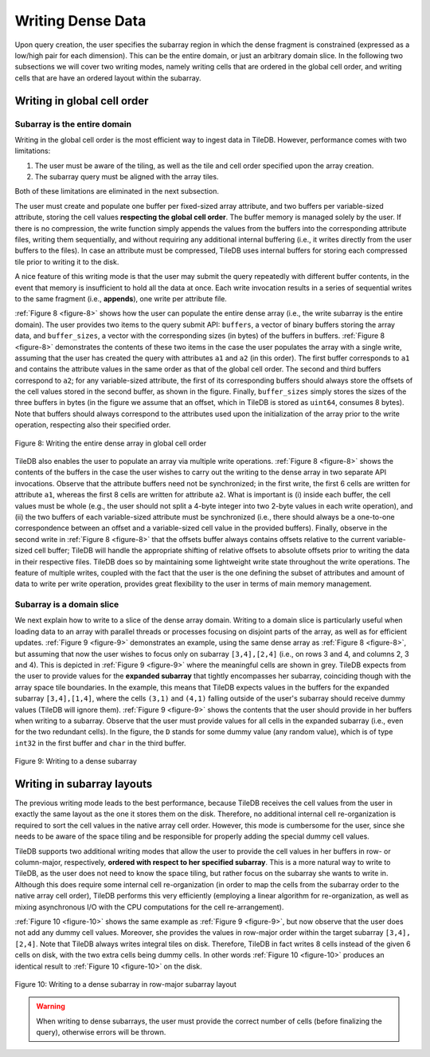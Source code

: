 Writing Dense Data
==================

Upon query creation, the user specifies the subarray region in which the
dense fragment is constrained (expressed as a low/high pair for each
dimension). This can be the entire domain, or just an arbitrary domain
slice. In the following two subsections we will cover two writing modes,
namely writing cells that are ordered in the global cell order, and
writing cells that are have an ordered layout within the subarray.

Writing in global cell order
----------------------------

Subarray is the entire domain
~~~~~~~~~~~~~~~~~~~~~~~~~~~~~

Writing in the global cell order is the most efficient way to ingest
data in TileDB. However, performance comes with two limitations:

1. The user must be aware of the tiling, as well as the tile and cell
   order specified upon the array creation.
2. The subarray query must be aligned with the array tiles.

Both of these limitations are eliminated in the next subsection.

The user must create and populate one buffer per fixed-sized array
attribute, and two buffers per variable-sized attribute, storing the
cell values **respecting the global cell order**. The buffer memory is
managed solely by the user. If there is no compression, the write
function simply appends the values from the buffers into the
corresponding attribute files, writing them sequentially, and without
requiring any additional internal buffering (i.e., it writes directly
from the user buffers to the files). In case an attribute must be
compressed, TileDB uses internal buffers for storing each compressed
tile prior to writing it to the disk.

A nice feature of this writing mode is that the user may submit the
query repeatedly with different buffer contents, in the event that
memory is insufficient to hold all the data at once. Each write
invocation results in a series of sequential writes to the same fragment
(i.e., **appends**), one write per attribute file.

:ref:`Figure 8 <figure-8>` shows how the user can populate the entire
dense array (i.e., the
write subarray is the entire domain). The user provides two items to
the query submit API: ``buffers``, a vector of binary buffers storing
the array data, and ``buffer_sizes``, a vector with the corresponding
sizes (in bytes) of the buffers in buffers.  :ref:`Figure 8
<figure-8>` demonstrates the contents of these two items in the case
the user populates the array with a single write, assuming that the
user has created the query with attributes ``a1`` and ``a2`` (in this
order). The first buffer corresponds to ``a1`` and contains the
attribute values in the same order as that of the global cell
order. The second and third buffers correspond to ``a2``; for any
variable-sized attribute, the first of its corresponding buffers
should always store the offsets of the cell values stored in the
second buffer, as shown in the figure.  Finally, ``buffer_sizes``
simply stores the sizes of the three buffers in bytes (in the figure
we assume that an offset, which in TileDB is stored as ``uint64``,
consumes 8 bytes). Note that buffers should always correspond to the
attributes used upon the initialization of the array prior to the
write operation, respecting also their specified order.

.. _figure-8:

.. figure:: Figure_8.png
    :align: center

    Figure 8: Writing the entire dense array in global cell order

TileDB also enables the user to populate an array via multiple write
operations. :ref:`Figure 8 <figure-8>` shows the contents of the
buffers in the case the user wishes to carry out the writing to the
dense array in two separate API invocations. Observe that the
attribute buffers need not be synchronized; in the first write, the
first 6 cells are written for attribute ``a1``, whereas the first 8
cells are written for attribute ``a2``. What is important is (i)
inside each buffer, the cell values must be whole (e.g., the user
should not split a 4-byte integer into two 2-byte values in each write
operation), and (ii) the two buffers of each variable-sized attribute
must be synchronized (i.e., there should always be a one-to-one
correspondence between an offset and a variable-sized cell value in
the provided buffers). Finally, observe in the second write in
:ref:`Figure 8 <figure-8>` that the offsets buffer always contains
offsets relative to the current variable-sized cell buffer; TileDB
will handle the appropriate shifting of relative offsets to absolute
offsets prior to writing the data in their respective files. TileDB
does so by maintaining some lightweight write state throughout the
write operations. The feature of multiple writes, coupled with the
fact that the user is the one defining the subset of attributes and
amount of data to write per write operation, provides great
flexibility to the user in terms of main memory management.

Subarray is a domain slice
~~~~~~~~~~~~~~~~~~~~~~~~~~

We next explain how to write to a slice of the dense array domain.
Writing to a domain slice is particularly useful when loading data to
an array with parallel threads or processes focusing on disjoint parts
of the array, as well as for efficient updates. :ref:`Figure 9
<figure-9>` demonstrates an example, using the same dense array as
:ref:`Figure 8 <figure-8>`, but assuming that now the user wishes to
focus only on subarray ``[3,4],[2,4]`` (i.e., on rows 3 and 4, and
columns 2, 3 and 4). This is depicted in :ref:`Figure 9 <figure-9>`
where the meaningful cells are shown in grey. TileDB expects from the
user to provide values for the **expanded subarray** that tightly
encompasses her subarray, coinciding though with the array space tile
boundaries. In the example, this means that TileDB expects values in
the buffers for the expanded subarray ``[3,4],[1,4]``, where the cells
``(3,1)`` and ``(4,1)`` falling outside of the user's subarray should
receive dummy values (TileDB will ignore them). :ref:`Figure 9
<figure-9>` shows the contents that the user should provide in her
buffers when writing to a subarray. Observe that the user must provide
values for all cells in the expanded subarray (i.e., even for the two
redundant cells). In the figure, the ``D`` stands for some dummy value
(any random value), which is of type ``int32`` in the first buffer and
``char`` in the third buffer.

.. _figure-9:

.. figure:: Figure_9.png
    :align: center

    Figure 9: Writing to a dense subarray

Writing in subarray layouts
---------------------------

The previous writing mode leads to the best performance, because TileDB
receives the cell values from the user in exactly the same layout as the
one it stores them on the disk. Therefore, no additional internal cell
re-organization is required to sort the cell values in the native array
cell order. However, this mode is cumbersome for the user, since she
needs to be aware of the space tiling and be responsible for properly
adding the special dummy cell values.

TileDB supports two additional writing modes that allow the user to
provide the cell values in her buffers in row- or column-major,
respectively, **ordered with respect to her specified subarray**. This
is a more natural way to write to TileDB, as the user does not need to
know the space tiling, but rather focus on the subarray she wants to
write in. Although this does require some internal cell re-organization
(in order to map the cells from the subarray order to the native array
cell order), TileDB performs this very efficiently (employing a linear
algorithm for re-organization, as well as mixing asynchronous I/O with
the CPU computations for the cell re-arrangement).

:ref:`Figure 10 <figure-10>` shows the same example as :ref:`Figure 9
<figure-9>`, but now observe that the user does not add any dummy cell
values. Moreover, she provides the values in row-major order within
the target subarray ``[3,4], [2,4]``.  Note that TileDB always writes
integral tiles on disk. Therefore, TileDB in fact writes 8 cells
instead of the given 6 cells on disk, with the two extra cells being
dummy cells. In other words :ref:`Figure 10 <figure-10>` produces an
identical result to :ref:`Figure 10 <figure-10>` on the disk.

.. _figure-10:

.. figure:: Figure_10.png
    :align: center

    Figure 10: Writing to a dense subarray in row-major subarray layout

.. warning::
    When writing to dense subarrays, the user must provide the correct number
    of cells (before finalizing the query), otherwise errors will be thrown.
